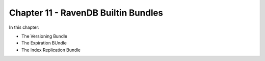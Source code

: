Chapter 11 - RavenDB Builtin Bundles
************************************

In this chapter:

* The Versioning Bundle
* The Expiration BUndle
* The Index Replication Bundle